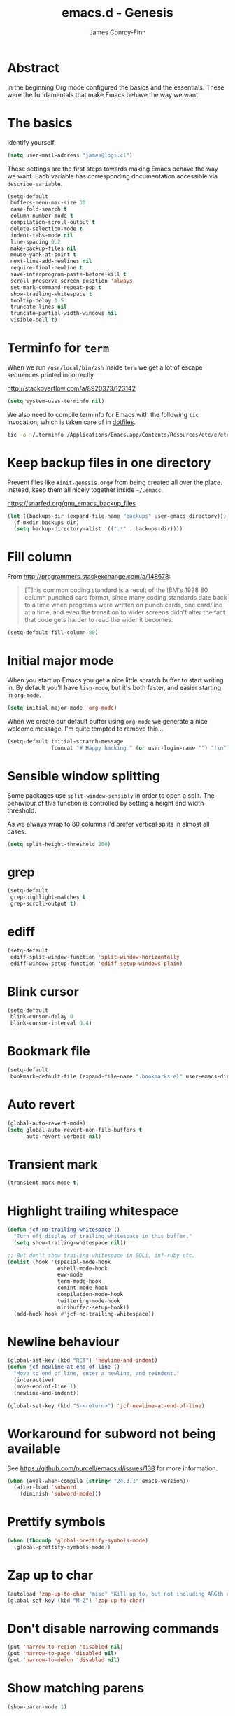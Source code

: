 #+TITLE: emacs.d - Genesis
#+AUTHOR: James Conroy-Finn
#+EMAIL: james@logi.cl
#+STARTUP: content
#+OPTIONS: toc:2 num:nil ^:nil

* Abstract

In the beginning Org mode configured the basics and the essentials. These were
the fundamentals that make Emacs behave the way we want.

* The basics

Identify yourself.

#+begin_src emacs-lisp
  (setq user-mail-address "james@logi.cl")
#+end_src

These settings are the first steps towards making Emacs behave the way we
want. Each variable has corresponding documentation accessible via
~describe-variable~.

#+begin_src emacs-lisp
  (setq-default
   buffers-menu-max-size 30
   case-fold-search t
   column-number-mode t
   compilation-scroll-output t
   delete-selection-mode t
   indent-tabs-mode nil
   line-spacing 0.2
   make-backup-files nil
   mouse-yank-at-point t
   next-line-add-newlines nil
   require-final-newline t
   save-interprogram-paste-before-kill t
   scroll-preserve-screen-position 'always
   set-mark-command-repeat-pop t
   show-trailing-whitespace t
   tooltip-delay 1.5
   truncate-lines nil
   truncate-partial-width-windows nil
   visible-bell t)
#+end_src

* Terminfo for ~term~

When we run ~/usr/local/bin/zsh~ inside ~term~ we get a lot of escape
sequences printed incorrectly.

http://stackoverflow.com/a/8920373/123142

#+begin_src emacs-lisp
  (setq system-uses-terminfo nil)
#+end_src

We also need to compile terminfo for Emacs with the following ~tic~ invocation,
which is taken care of in [[https://github.com/jcf/dotfiles][dotfiles]].

#+begin_src sh :tangle no
  tic -o ~/.terminfo /Applications/Emacs.app/Contents/Resources/etc/e/eterm-color.ti
#+end_src

* Keep backup files in one directory

Prevent files like ~#init-genesis.org#~ from being created all over the
place. Instead, keep them all nicely together inside ~~/.emacs~.

https://snarfed.org/gnu_emacs_backup_files

#+begin_src emacs-lisp
  (let ((backups-dir (expand-file-name "backups" user-emacs-directory)))
    (f-mkdir backups-dir)
    (setq backup-directory-alist '((".*" . backups-dir))))
#+end_src

* Fill column

From http://programmers.stackexchange.com/a/148678:

#+begin_quote
[T]his common coding standard is a result of the IBM's 1928 80 column punched
card format, since many coding standards date back to a time when programs were
written on punch cards, one card/line at a time, and even the transition to
wider screens didn't alter the fact that code gets harder to read the wider it
becomes.
#+end_quote

#+begin_src emacs-lisp
  (setq-default fill-column 80)
#+end_src

* Initial major mode

When you start up Emacs you get a nice little scratch buffer to start writing
in. By default you'll have ~lisp-mode~, but it's both faster, and easier
starting in ~org-mode~.

#+begin_src emacs-lisp
  (setq initial-major-mode 'org-mode)
#+end_src

When we create our default buffer using ~org-mode~ we generate a nice welcome
message. I'm quite tempted to remove this…

#+begin_src emacs-lisp
  (setq-default initial-scratch-message
                (concat "# Happy hacking " (or user-login-name "") "!\n"))
#+end_src

* Sensible window splitting

Some packages use ~split-window-sensibly~ in order to open a split. The
behaviour of this function is controlled by setting a height and width
threshold.

As we always wrap to 80 columns I'd prefer vertical splits in almost all cases.

#+begin_src emacs-lisp
  (setq split-height-threshold 200)
#+end_src

* grep

#+begin_src emacs-lisp
  (setq-default
   grep-highlight-matches t
   grep-scroll-output t)
#+end_src

* ediff

#+begin_src emacs-lisp
  (setq-default
   ediff-split-window-function 'split-window-horizontally
   ediff-window-setup-function 'ediff-setup-windows-plain)
#+end_src

* Blink cursor

#+begin_src emacs-lisp
  (setq-default
   blink-cursor-delay 0
   blink-cursor-interval 0.4)
#+end_src

* Bookmark file

#+begin_src emacs-lisp
  (setq-default
   bookmark-default-file (expand-file-name ".bookmarks.el" user-emacs-directory))
#+end_src

* Auto revert

#+begin_src emacs-lisp
  (global-auto-revert-mode)
  (setq global-auto-revert-non-file-buffers t
        auto-revert-verbose nil)
#+end_src

* Transient mark

#+begin_src emacs-lisp
  (transient-mark-mode t)
#+end_src

* Highlight trailing whitespace

#+begin_src emacs-lisp
  (defun jcf-no-trailing-whitespace ()
    "Turn off display of trailing whitespace in this buffer."
    (setq show-trailing-whitespace nil))

  ;; But don't show trailing whitespace in SQLi, inf-ruby etc.
  (dolist (hook '(special-mode-hook
                  eshell-mode-hook
                  eww-mode
                  term-mode-hook
                  comint-mode-hook
                  compilation-mode-hook
                  twittering-mode-hook
                  minibuffer-setup-hook))
    (add-hook hook #'jcf-no-trailing-whitespace))
#+end_src

* Newline behaviour

#+begin_src emacs-lisp
  (global-set-key (kbd "RET") 'newline-and-indent)
  (defun jcf-newline-at-end-of-line ()
    "Move to end of line, enter a newline, and reindent."
    (interactive)
    (move-end-of-line 1)
    (newline-and-indent))

  (global-set-key (kbd "S-<return>") 'jcf-newline-at-end-of-line)
#+end_src

* Workaround for subword not being available

See https://github.com/purcell/emacs.d/issues/138 for more information.

#+begin_src emacs-lisp
  (when (eval-when-compile (string< "24.3.1" emacs-version))
    (after-load 'subword
      (diminish 'subword-mode)))
#+end_src

* Prettify symbols

#+begin_src emacs-lisp
  (when (fboundp 'global-prettify-symbols-mode)
    (global-prettify-symbols-mode))
#+end_src

* Zap up to char

#+begin_src emacs-lisp
  (autoload 'zap-up-to-char "misc" "Kill up to, but not including ARGth occurrence of CHAR.")
  (global-set-key (kbd "M-Z") 'zap-up-to-char)
#+end_src

* Don't disable narrowing commands

#+begin_src emacs-lisp
  (put 'narrow-to-region 'disabled nil)
  (put 'narrow-to-page 'disabled nil)
  (put 'narrow-to-defun 'disabled nil)
#+end_src

* Show matching parens

#+begin_src emacs-lisp
  (show-paren-mode 1)
#+end_src

* Don't disable case-change functions

#+begin_src emacs-lisp
  (put 'upcase-region 'disabled nil)
  (put 'downcase-region 'disabled nil)
#+end_src

* CUA selection mode for rectangles

#+begin_src emacs-lisp
  (cua-selection-mode t)
#+end_src

* Semantic mode

#+begin_src emacs-lisp
  (semantic-mode 1)
#+end_src

* Selection bindings

** M-x without meta.

#+begin_src emacs-lisp
  (global-set-key (kbd "C-x C-m") 'execute-extended-command)
#+end_src

** Vim-like alternatives to M-^ and C-u M-^.

#+begin_src emacs-lisp
  (global-set-key (kbd "C-c j") 'join-line)
  (global-set-key (kbd "C-c J") (lambda () (interactive) (join-line 1)))

  (global-set-key (kbd "C-.") 'set-mark-command)
  (global-set-key (kbd "C-x C-.") 'pop-global-mark)
#+end_src

* Multiple cursors

** Installation

#+begin_src emacs-lisp
  (require 'multiple-cursors)
#+end_src

** Mark bindings

#+begin_src emacs-lisp
  (global-set-key (kbd "C-<") 'mc/mark-previous-like-this)
  (global-set-key (kbd "C->") 'mc/mark-next-like-this)
  (global-set-key (kbd "C-+") 'mc/mark-next-like-this)
  (global-set-key (kbd "C-c C-<") 'mc/mark-all-like-this)
#+end_src

** From active region to multiple cursors

#+begin_src emacs-lisp
  (global-set-key (kbd "C-c c r") 'set-rectangular-region-anchor)
  (global-set-key (kbd "C-c c c") 'mc/edit-lines)
  (global-set-key (kbd "C-c c e") 'mc/edit-ends-of-lines)
  (global-set-key (kbd "C-c c a") 'mc/edit-beginnings-of-lines)
#+end_src

* Disable left and right arrow key bindings

#+begin_src emacs-lisp
  (global-unset-key [M-left])
  (global-unset-key [M-right])
#+end_src

* Delete to beginning of line

#+begin_src emacs-lisp
  (defun kill-back-to-indentation ()
    "Kill from point back to the first non-whitespace character on
    the line."
    (interactive)
    (let ((prev-pos (point)))
      (back-to-indentation)
      (kill-region (point) prev-pos)))

  (global-set-key (kbd "C-M-<backspace>") 'kill-back-to-indentation)
#+end_src

* Move lines

Shift lines up and down with M-up and M-down. When smartparens is enabled, it
will use those keybindings. For this reason, you might prefer to use M-S-up and
M-S-down, which will work even in lisp modes.

#+begin_src emacs-lisp
  (require 'move-dup)
  (global-set-key [M-up] 'md/move-lines-up)
  (global-set-key [M-down] 'md/move-lines-down)
  (global-set-key [M-S-up] 'md/move-lines-up)
  (global-set-key [M-S-down] 'md/move-lines-down)

  (global-set-key (kbd "C-c p") 'md/duplicate-down)
#+end_src

* Fix backward-up-list to understand quotes, see http://bit.ly/h7mdIL

#+begin_src emacs-lisp
  (defun backward-up-sexp (arg)
    "Jump up to the start of the ARG'th enclosing sexp."
    (interactive "p")
    (let ((ppss (syntax-ppss)))
      (cond ((elt ppss 3)
             (goto-char (elt ppss 8))
             (backward-up-sexp (1- arg)))
            ((backward-up-list arg)))))

  (global-set-key [remap backward-up-list] 'backward-up-sexp) ; C-M-u, C-M-up
#+end_src

* Cut/copy current line if no region active

#+begin_src emacs-lisp
  (require 'whole-line-or-region)

  (whole-line-or-region-mode t)
  (diminish 'whole-line-or-region-mode)
  (make-variable-buffer-local 'whole-line-or-region-mode)

  (defun suspend-mode-during-cua-rect-selection (mode-name)
    "Add an advice to suspend `MODE-NAME' while selecting a CUA rectangle."
    (let ((flagvar (intern (format "%s-was-active-before-cua-rectangle" mode-name)))
          (advice-name (intern (format "suspend-%s" mode-name))))
      (eval-after-load 'cua-rect
        `(progn
           (defvar ,flagvar nil)
           (make-variable-buffer-local ',flagvar)
           (defadvice cua--activate-rectangle (after ,advice-name activate)
             (setq ,flagvar (and (boundp ',mode-name) ,mode-name))
             (when ,flagvar
               (,mode-name 0)))
           (defadvice cua--deactivate-rectangle (after ,advice-name activate)
             (when ,flagvar
               (,mode-name 1)))))))

  (suspend-mode-during-cua-rect-selection 'whole-line-or-region-mode)
#+end_src

* Indentation-aware open line

#+begin_src emacs-lisp
  (defun jcf-open-line-with-reindent (n)
    "A version of `open-line' which reindents the start and end
  positions.

  If there is a fill prefix and/or a `left-margin', insert them on the
  new line if the line would have been blank. With arg N, insert N
  newlines."
    (interactive "*p")
    (let* ((do-fill-prefix (and fill-prefix (bolp)))
           (do-left-margin (and (bolp) (> (current-left-margin) 0)))
           (loc (point-marker))
           ;; Don't expand an abbrev before point.
           (abbrev-mode nil))
      (delete-horizontal-space t)
      (newline n)
      (indent-according-to-mode)
      (when (eolp)
        (delete-horizontal-space t))
      (goto-char loc)
      (while (> n 0)
        (cond ((bolp)
               (if do-left-margin (indent-to (current-left-margin)))
               (if do-fill-prefix (insert-and-inherit fill-prefix))))
        (forward-line 1)
        (setq n (1- n)))
      (goto-char loc)
      (end-of-line)
      (indent-according-to-mode)))

  (global-set-key (kbd "C-o") 'jcf-open-line-with-reindent)
#+end_src

* Randomise lines

#+begin_src emacs-lisp
  (defun sort-lines-random (beg end)
    "Sort lines in region randomly."
    (interactive "r")
    (save-excursion
      (save-restriction
        (narrow-to-region beg end)
        (goto-char (point-min))
        (let ;; To make `end-of-line' and etc. to ignore fields.
            ((inhibit-field-text-motion t))
          (sort-subr nil 'forward-line 'end-of-line nil nil
                     (lambda (s1 s2) (eq (random 2) 0)))))))
#+end_src

* isearch improvements

There are a number of ~isearch~ improvements provided. As we're typically using
~evil-mode~ and ~evil-search-forward~ they're not particuarly useful but are
kept around for posterity sake and in case we're stuck in Emacs mode.

** Show number of matches

#+begin_src emacs-lisp
  (when (>= emacs-major-version 24)
    (require 'anzu)
    (global-anzu-mode t)
    (diminish 'anzu-mode)
    (global-set-key [remap query-replace-regexp] 'anzu-query-replace-regexp)
    (global-set-key [remap query-replace] 'anzu-query-replace))
#+end_src

** Use ~occur~ inside ~isearch~

#+begin_src emacs-lisp
  (define-key isearch-mode-map (kbd "C-o") 'isearch-occur)
#+end_src

** Search back/forth for symbol at point

#+begin_src emacs-lisp
  (defun isearch-yank-symbol ()
    "*Put symbol at current point into search string."
    (interactive)
    (let ((sym (symbol-at-point)))
      (if sym
          (progn
            (setq isearch-regexp t
                  isearch-string (concat "\\_<" (regexp-quote (symbol-name sym)) "\\_>")
                  isearch-message (mapconcat 'isearch-text-char-description isearch-string "")
                  isearch-yank-flag t))
        (ding)))
    (isearch-search-and-update))

  (define-key isearch-mode-map "\C-\M-w" 'isearch-yank-symbol)
#+end_src

** Zap to isearch

http://www.emacswiki.org/emacs/ZapToISearch

#+begin_src emacs-lisp
  (defun zap-to-isearch (rbeg rend)
    "Kill the region between the mark and the closest portion of the
  isearch match string. The behaviour is meant to be analogous to
  zap-to-char; let's call it zap-to-isearch.

  The deleted region does not include the isearch word. This is meant to
  be bound only in isearch mode. The point of this function is that
  oftentimes you want to delete some portion of text, one end of which
  happens to be an active isearch word.

  The observation to make is that if you use isearch a lot to move the
  cursor around (as you should, it is much more efficient than using the
  arrows), it happens a lot that you could just delete the active region
  between the mark and the point, not include the isearch word."
    (interactive "r")
    (when (not mark-active)
      (error "Mark is not active"))
    (let* ((isearch-bounds (list isearch-other-end (point)))
           (ismin (apply 'min isearch-bounds))
           (ismax (apply 'max isearch-bounds))
           )
      (if (< (mark) ismin)
          (kill-region (mark) ismin)
        (if (> (mark) ismax)
            (kill-region ismax (mark))
          (error "Internal error in isearch kill function.")))
      (isearch-exit)
      ))

  (define-key isearch-mode-map [(meta z)] 'zap-to-isearch)

  (defun isearch-exit-other-end (rbeg rend)
    "Exit isearch, but at the other end of the search string.
  This is useful when followed by an immediate kill."
    (interactive "r")
    (isearch-exit)
    (goto-char isearch-other-end))

  (define-key isearch-mode-map [(control return)] 'isearch-exit-other-end)
#+end_src

* flycheck

#+begin_src emacs-lisp
  (use-package flycheck
    :init (global-flycheck-mode)
    :config
    (setq flycheck-check-syntax-automatically '(save idle-change mode-enabled)
          flycheck-idle-change-delay 0.8
          flycheck-mode-line nil))
#+end_src

* Spelling

#+begin_src emacs-lisp
  (require 'ispell)

  (when (executable-find ispell-program-name)
    (if (fboundp 'prog-mode)
        (add-hook 'prog-mode-hook 'flyspell-prog-mode)
      (dolist (hook '(lisp-mode-hook
                      emacs-lisp-mode-hook
                      scheme-mode-hook
                      clojure-mode-hook
                      ruby-mode-hook
                      yaml-mode
                      python-mode-hook
                      shell-mode-hook
                      php-mode-hook
                      css-mode-hook
                      haskell-mode-hook
                      caml-mode-hook
                      nxml-mode-hook
                      crontab-mode-hook
                      perl-mode-hook
                      tcl-mode-hook
                      javascript-mode-hook))
        (add-hook hook 'flyspell-prog-mode)))

    (after-load 'flyspell
      (add-to-list 'flyspell-prog-text-faces 'nxml-text-face)))
#+end_src

* goto-address

Convert URLs in comments into clickable links.

#+begin_src emacs-lisp
  (setq goto-address-mail-face 'link)

  (dolist (hook (if (fboundp 'prog-mode)
                    '(prog-mode-hook ruby-mode-hook)
                  '(find-file-hooks)))
    (add-hook hook 'goto-address-prog-mode))
#+end_src

* Make scripts executable

#+begin_src emacs-lisp
  (add-hook 'after-save-hook 'executable-make-buffer-file-executable-if-script-p)
#+end_src

* Perl-style regular expressions

#+begin_src emacs-lisp
  (setq-default regex-tool-backend 'perl)
#+end_src

* Automatically wrap long lines

I end up wrapping long lines by hand way too much. This tells Emacs to automate
the work in all modes that derive from text mode.

#+begin_src emacs-lisp
  (add-hook 'text-mode-hook 'turn-on-auto-fill)
#+end_src

* Start a server

By running an Emacs server we can have new Emacs instances start instantly.

This is made possible by the editor configuration in the [[https://github.com/jcf-prezto][jcf-prezto]] repo,
combined with the emacsserver executable in [[https://github.com/jcf-dotfiles][jcf-dotfiles]].

- https://github.com/jcf-dotfiles/blob/master/roles/emacs/files/emacsserver
- https://github.com/jcf-prezto/blob/14354ea203fa3f7035208cb0d76ca8e600258d39/runcoms/zprofile#L25

#+begin_src emacs-lisp
  (defun jcf-start-server ()
    (require 'server)
    (unless (server-running-p)
      (server-start)))
  #+end_src

We start the server immediately because at this point the ~after-init-hook~ will
have already fired.

#+begin_src emacs-lisp
  (jcf-start-server)
#+end_src
